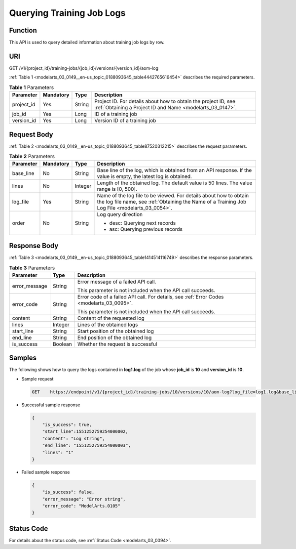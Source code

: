 .. _modelarts_03_0149:

Querying Training Job Logs
==========================

Function
--------

This API is used to query detailed information about training job logs by row.

URI
---

GET /v1/{project_id}/training-jobs/{job_id}/versions/{version_id}/aom-log

:ref:`Table 1 <modelarts_03_0149__en-us_topic_0188093645_table4442765616454>` describes the required parameters.

.. _modelarts_03_0149__en-us_topic_0188093645_table4442765616454:

.. table:: **Table 1** Parameters

   +------------+-----------+--------+-----------------------------------------------------------------------------------------------------------------------------+
   | Parameter  | Mandatory | Type   | Description                                                                                                                 |
   +============+===========+========+=============================================================================================================================+
   | project_id | Yes       | String | Project ID. For details about how to obtain the project ID, see :ref:`Obtaining a Project ID and Name <modelarts_03_0147>`. |
   +------------+-----------+--------+-----------------------------------------------------------------------------------------------------------------------------+
   | job_id     | Yes       | Long   | ID of a training job                                                                                                        |
   +------------+-----------+--------+-----------------------------------------------------------------------------------------------------------------------------+
   | version_id | Yes       | Long   | Version ID of a training job                                                                                                |
   +------------+-----------+--------+-----------------------------------------------------------------------------------------------------------------------------+

Request Body
------------

:ref:`Table 2 <modelarts_03_0149__en-us_topic_0188093645_table87520312215>` describes the request parameters.

.. _modelarts_03_0149__en-us_topic_0188093645_table87520312215:

.. table:: **Table 2** Parameters

   +-----------------+-----------------+-----------------+---------------------------------------------------------------------------------------------------------------------------------------------------------------------+
   | Parameter       | Mandatory       | Type            | Description                                                                                                                                                         |
   +=================+=================+=================+=====================================================================================================================================================================+
   | base_line       | No              | String          | Base line of the log, which is obtained from an API response. If the value is empty, the latest log is obtained.                                                    |
   +-----------------+-----------------+-----------------+---------------------------------------------------------------------------------------------------------------------------------------------------------------------+
   | lines           | No              | Integer         | Length of the obtained log. The default value is 50 lines. The value range is [0, 500].                                                                             |
   +-----------------+-----------------+-----------------+---------------------------------------------------------------------------------------------------------------------------------------------------------------------+
   | log_file        | Yes             | String          | Name of the log file to be viewed. For details about how to obtain the log file name, see :ref:`Obtaining the Name of a Training Job Log File <modelarts_03_0054>`. |
   +-----------------+-----------------+-----------------+---------------------------------------------------------------------------------------------------------------------------------------------------------------------+
   | order           | No              | String          | Log query direction                                                                                                                                                 |
   |                 |                 |                 |                                                                                                                                                                     |
   |                 |                 |                 | -  desc: Querying next records                                                                                                                                      |
   |                 |                 |                 | -  asc: Querying previous records                                                                                                                                   |
   +-----------------+-----------------+-----------------+---------------------------------------------------------------------------------------------------------------------------------------------------------------------+

Response Body
-------------

:ref:`Table 3 <modelarts_03_0149__en-us_topic_0188093645_table1414514116749>` describes the response parameters.

.. _modelarts_03_0149__en-us_topic_0188093645_table1414514116749:

.. table:: **Table 3** Parameters

   +-----------------------+-----------------------+-------------------------------------------------------------------------------------------+
   | Parameter             | Type                  | Description                                                                               |
   +=======================+=======================+===========================================================================================+
   | error_message         | String                | Error message of a failed API call.                                                       |
   |                       |                       |                                                                                           |
   |                       |                       | This parameter is not included when the API call succeeds.                                |
   +-----------------------+-----------------------+-------------------------------------------------------------------------------------------+
   | error_code            | String                | Error code of a failed API call. For details, see :ref:`Error Codes <modelarts_03_0095>`. |
   |                       |                       |                                                                                           |
   |                       |                       | This parameter is not included when the API call succeeds.                                |
   +-----------------------+-----------------------+-------------------------------------------------------------------------------------------+
   | content               | String                | Content of the requested log                                                              |
   +-----------------------+-----------------------+-------------------------------------------------------------------------------------------+
   | lines                 | Integer               | Lines of the obtained logs                                                                |
   +-----------------------+-----------------------+-------------------------------------------------------------------------------------------+
   | start_line            | String                | Start position of the obtained log                                                        |
   +-----------------------+-----------------------+-------------------------------------------------------------------------------------------+
   | end_line              | String                | End position of the obtained log                                                          |
   +-----------------------+-----------------------+-------------------------------------------------------------------------------------------+
   | is_success            | Boolean               | Whether the request is successful                                                         |
   +-----------------------+-----------------------+-------------------------------------------------------------------------------------------+

Samples
-------

The following shows how to query the logs contained in **log1.log** of the job whose **job_id** is **10** and **version_id** is **10**.

-  Sample request

   .. code-block::

      GET    https://endpoint/v1/{project_id}/training-jobs/10/versions/10/aom-log?log_file=log1.log&base_line= 1551252759254000002&lines=50&order=desc

-  Successful sample response

   .. code-block::

      {
          "is_success": true,
          "start_line":1551252759254000002,
          "content": "Log string",
          "end_line": "1551252759254000003",
          "lines": "1"
      }

-  Failed sample response

   .. code-block::

      {
          "is_success": false,
          "error_message": "Error string",
          "error_code": "ModelArts.0105"
      }

Status Code
-----------

For details about the status code, see :ref:`Status Code <modelarts_03_0094>`.
